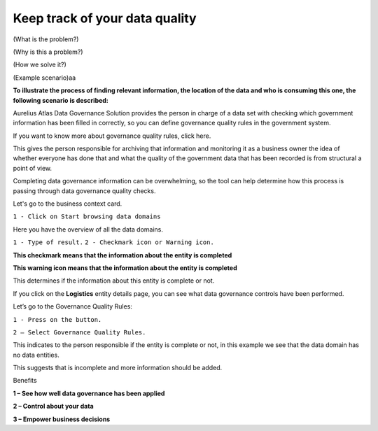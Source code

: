 Keep track of your data quality
===============================
.. _userStory6:

.. raw:: html
   <iframe width="560" height="315" src="https://www.youtube.com/embed/q6yFKAfdbSk" title="YouTube video player" frameborder="0" allow="accelerometer; autoplay; clipboard-write; encrypted-media; gyroscope; picture-in-picture" allowfullscreen></iframe>

(What is the problem?)

(Why is this a problem?)

(How we solve it?)

(Example scenario)aa

**To illustrate the process of finding relevant information, the
location of the data and who is consuming this one, the following
scenario is described:**

Aurelius Atlas Data Governance Solution provides the person in charge
of a data set with checking which government information has been
filled in correctly, so you can define governance quality rules in
the government system.

If you want to know more about governance quality rules, click here.

This gives the person responsible for archiving that information and
monitoring it as a business owner the idea of whether everyone has
done that and what the quality of the government data that has been
recorded is from structural a point of view.

Completing data governance information can be overwhelming, so the
tool can help determine how this process is passing through data
governance quality checks. 

Let's go to the business context card.

``1 - Click on Start browsing data domains``


.. image:: imgs-user-story6/one.jpg

   
Here you have the overview of all the data domains.

``1 - Type of result.``
``2 - Checkmark icon or Warning icon.``


.. image:: imgs-user-story6/two.jpg

**This checkmark means that the information about the entity is 
completed**

.. image:: imgs-user-story6/three.jpg

**This warning icon means that the information about the entity is 
completed**

.. image:: imgs-user-story6/four.jpg
       

This determines if the information about this entity is complete or
not.

If you click on the **Logistics** entity details page, you can see what data
governance controls have been performed.


.. image:: imgs-user-story6/fourth.jpg



Let’s go to the Governance Quality Rules:

``1 - Press on the button.``

``2 – Select Governance Quality Rules.``


.. image:: imgs-user-story6/five.jpg


This indicates to the person responsible if the entity is complete or
not, in this example we see that the data domain has no data
entities.

.. image:: imgs-user-story6/six.jpg

This suggests that is incomplete and more information should be
added.



Benefits


**1 – See how well data governance has been applied**

**2 – Control about your data**

**3 – Empower business decisions**